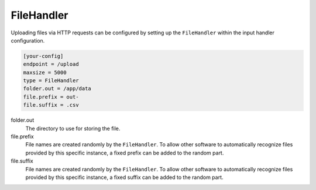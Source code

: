 .. _filehandler:

FileHandler
===========

Uploading files via HTTP requests can be configured by setting up the
``FileHandler`` within the input handler configuration.

.. code-block:: ini

    [your-config]
    endpoint = /upload
    maxsize = 5000
    type = FileHandler
    folder.out = /app/data
    file.prefix = out-
    file.suffix = .csv

folder.out
    The directory to use for storing the file.

file.prefix
    File names are created randomly by the ``FileHandler``. To allow other
    software to automatically recognize files provided by this specific
    instance, a fixed prefix can be added to the random part.

file.suffix
    File names are created randomly by the ``FileHandler``. To allow other
    software to automatically recognize files provided by this specific
    instance, a fixed suffix can be added to the random part.
